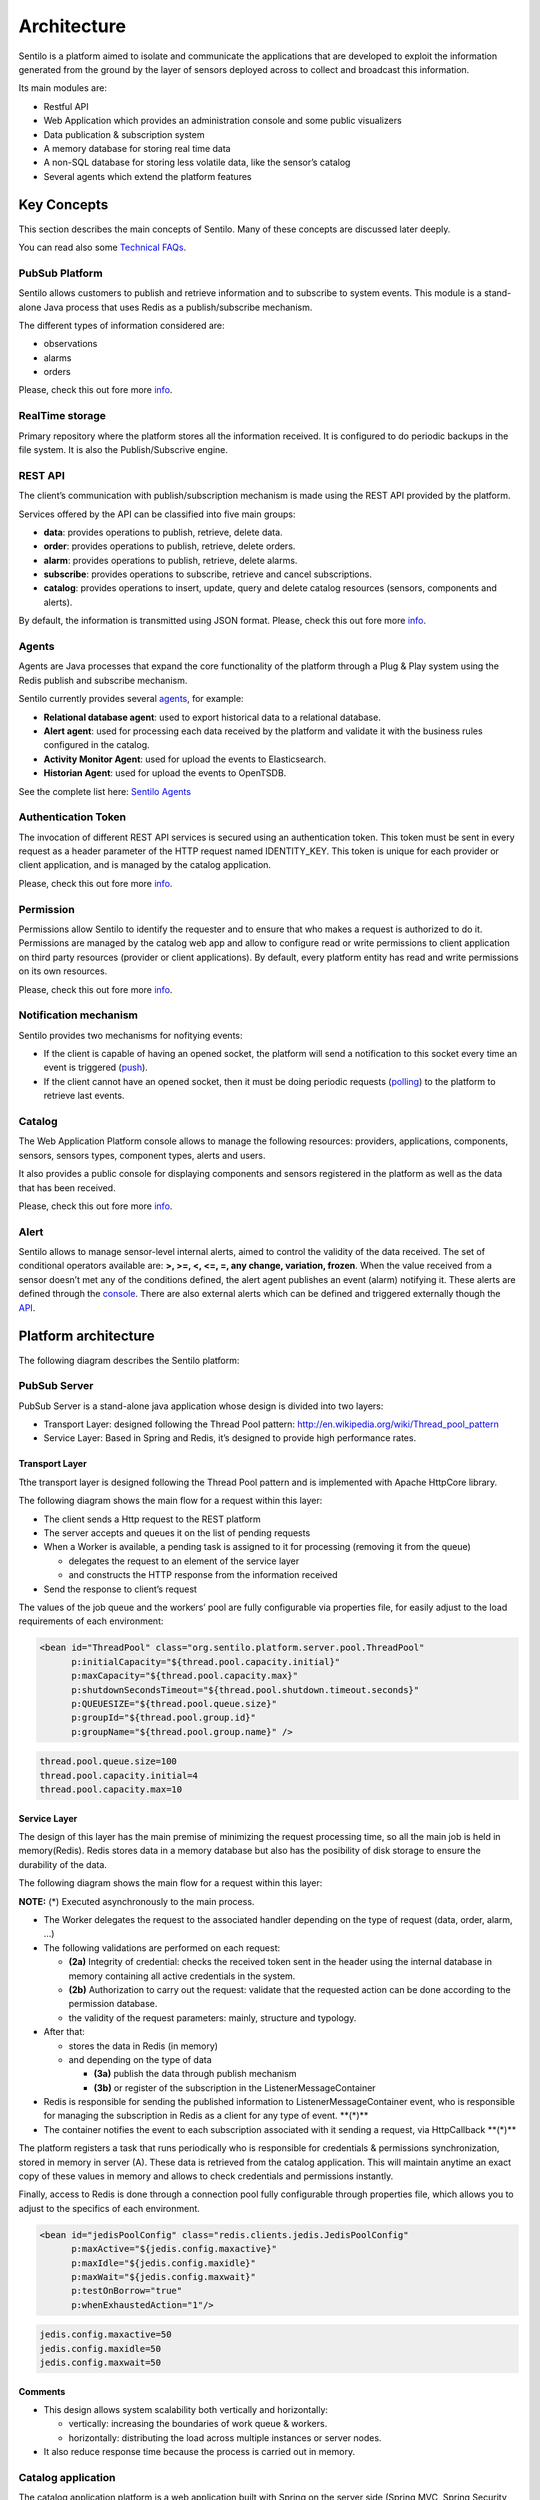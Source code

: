 Architecture
============

Sentilo is a platform aimed to isolate and communicate the applications
that are developed to exploit the information generated from the ground
by the layer of sensors deployed across to collect and broadcast this
information.

Its main modules are:

-  Restful API
-  Web Application which provides an administration console and some
   public visualizers
-  Data publication & subscription system
-  A memory database for storing real time data
-  A non-SQL database for storing less volatile data, like the sensor’s
   catalog
-  Several agents which extend the platform features

Key Concepts
~~~~~~~~~~~~

This section describes the main concepts of Sentilo. Many of these
concepts are discussed later deeply.

You can read also some `Technical FAQs <./technical_faq.html>`__.

PubSub Platform
^^^^^^^^^^^^^^^

Sentilo allows customers to publish and retrieve information and to
subscribe to system events. This module is a stand-alone Java process
that uses Redis as a publish/subscribe mechanism.

The different types of information considered are:

-  observations
-  alarms
-  orders

Please, check this out fore more
`info <./api_docs/services/subscription/subscription.html>`__.

RealTime storage
^^^^^^^^^^^^^^^^

Primary repository where the platform stores all the information
received. It is configured to do periodic backups in the file system. It
is also the Publish/Subscrive engine.

REST API
^^^^^^^^

The client’s communication with publish/subscription mechanism is made
using the REST API provided by the platform.

Services offered by the API can be classified into five main groups:

-  **data**: provides operations to publish, retrieve, delete data.
-  **order**: provides operations to publish, retrieve, delete orders.
-  **alarm**: provides operations to publish, retrieve, delete alarms.
-  **subscribe**: provides operations to subscribe, retrieve and cancel
   subscriptions.
-  **catalog**: provides operations to insert, update, query and delete
   catalog resources (sensors, components and alerts).

By default, the information is transmitted using JSON format. Please,
check this out fore more `info <./api_docs/web_home.html>`__.

Agents
^^^^^^

Agents are Java processes that expand the core functionality of the
platform through a Plug & Play system using the Redis publish and
subscribe mechanism.

Sentilo currently provides several `agents <./integrations.html#agents>`__, for example:

-  **Relational database agent**: used to export historical data to a
   relational database.
-  **Alert agent**: used for processing each data received by the
   platform and validate it with the business rules configured in the
   catalog.
-  **Activity Monitor Agent**: used for upload the events to
   Elasticsearch.
-  **Historian Agent**: used for upload the events to OpenTSDB.

See the complete list here: `Sentilo Agents <./integrations.html#agents>`__

Authentication Token
^^^^^^^^^^^^^^^^^^^^

The invocation of different REST API services is secured using an
authentication token. This token must be sent in every request as a
header parameter of the HTTP request named IDENTITY_KEY. This token is
unique for each provider or client application, and is managed by the
catalog application.

Please, check this out fore more `info <./api_docs/security.html>`__.

Permission
^^^^^^^^^^

Permissions allow Sentilo to identify the requester and to ensure that
who makes a request is authorized to do it. Permissions are managed by
the catalog web app and allow to configure read or write permissions to
client application on third party resources (provider or client
applications). By default, every platform entity has read and write
permissions on its own resources.

Please, check this out fore more `info <./api_docs/security.hml>`__.

Notification mechanism
^^^^^^^^^^^^^^^^^^^^^^

Sentilo provides two mechanisms for nofitying events:

-  If the client is capable of having an opened socket, the platform
   will send a notification to this socket every time an event is
   triggered
   (`push <./api_docs/services/subscription/subscription.html>`__).
-  If the client cannot have an opened socket, then it must be doing
   periodic requests (`polling <./api_docs/services/data/data.html>`__)
   to the platform to retrieve last events.

Catalog
^^^^^^^

The Web Application Platform console allows to manage the following
resources: providers, applications, components, sensors, sensors types,
component types, alerts and users.

It also provides a public console for displaying components and sensors
registered in the platform as well as the data that has been received.

Please, check this out fore more `info <./catalog_and_maps.html>`__.

Alert
^^^^^

Sentilo allows to manage sensor-level internal alerts, aimed to control
the validity of the data received. The set of conditional operators
available are: **>, >=, <, <=, =, any change, variation, frozen**. When
the value received from a sensor doesn’t met any of the conditions
defined, the alert agent publishes an event (alarm) notifying it. These
alerts are defined through the `console <./catalog_and_maps.html>`__.
There are also external alerts which can be defined and triggered
externally though the
`API <./api_docs/services/alert/create_alerts.html>`__.

Platform architecture
~~~~~~~~~~~~~~~~~~~~~

The following diagram describes the Sentilo platform:

.. image:: _static/images/architecture/arch1.jpg

PubSub Server
^^^^^^^^^^^^^

PubSub Server is a stand-alone java application whose design is divided
into two layers:

.. image:: _static/images/architecture/arch2.jpg

-  Transport Layer: designed following the Thread Pool pattern:
   http://en.wikipedia.org/wiki/Thread_pool_pattern
-  Service Layer: Based in Spring and Redis, it’s designed to provide
   high performance rates.

Transport Layer
'''''''''''''''

Tthe transport layer is designed following the Thread Pool pattern and
is implemented with Apache HttpCore library.

The following diagram shows the main flow for a request within this
layer:

.. image:: _static/images/architecture/arch3.jpg

-  The client sends a Http request to the REST platform
-  The server accepts and queues it on the list of pending requests
-  When a Worker is available, a pending task is assigned to it for
   processing (removing it from the queue)

   -  delegates the request to an element of the service layer
   -  and constructs the HTTP response from the information received

-  Send the response to client’s request

The values ​​of the job queue and the workers’ pool are fully
configurable via properties file, for easily adjust to the load
requirements of each environment:

.. code:: xml

   <bean id="ThreadPool" class="org.sentilo.platform.server.pool.ThreadPool"
         p:initialCapacity="${thread.pool.capacity.initial}"
         p:maxCapacity="${thread.pool.capacity.max}"
         p:shutdownSecondsTimeout="${thread.pool.shutdown.timeout.seconds}"
         p:QUEUESIZE="${thread.pool.queue.size}"
         p:groupId="${thread.pool.group.id}"
         p:groupName="${thread.pool.group.name}" />

.. code:: properties

   thread.pool.queue.size=100
   thread.pool.capacity.initial=4
   thread.pool.capacity.max=10

Service Layer
'''''''''''''

The design of this layer has the main premise of minimizing the request
processing time, so all the main job is held in memory(Redis). Redis
stores data in a memory database but also has the posibility of disk
storage to ensure the durability of the data.

The following diagram shows the main flow for a request within this
layer:

.. image:: _static/images/architecture/arch4.jpg

**NOTE:** (*) Executed asynchronously to the main process.

-  The Worker delegates the request to the associated handler depending
   on the type of request (data, order, alarm, …)
-  The following validations are performed on each request:

   -  **(2a)** Integrity of credential: checks the received token sent
      in the header using the internal database in memory containing all
      active credentials in the system.
   -  **(2b)** Authorization to carry out the request: validate that the
      requested action can be done according to the permission database.
   -  the validity of the request parameters: mainly, structure and
      typology.

-  After that:

   -  stores the data in Redis (in memory)
   -  and depending on the type of data

      -  **(3a)** publish the data through publish mechanism
      -  **(3b)** or register of the subscription in the
         ListenerMessageContainer

-  Redis is responsible for sending the published information to
   ListenerMessageContainer event, who is responsible for managing the
   subscription in Redis as a client for any type of event. \**(*)*\*
-  The container notifies the event to each subscription associated with
   it sending a request, via HttpCallback \**(*)*\*

The platform registers a task that runs periodically who is responsible
for credentials & permissions synchronization, stored in memory in
server (A). These data is retrieved from the catalog application. This
will maintain anytime an exact copy of these values ​​in memory and
allows to check credentials and permissions instantly.

Finally, access to Redis is done through a connection pool fully
configurable through properties file, which allows you to adjust to the
specifics of each environment.

.. code:: xml

   <bean id="jedisPoolConfig" class="redis.clients.jedis.JedisPoolConfig"
         p:maxActive="${jedis.config.maxactive}"  
         p:maxIdle="${jedis.config.maxidle}" 
         p:maxWait="${jedis.config.maxwait}"  
         p:testOnBorrow="true"
         p:whenExhaustedAction="1"/>

.. code:: properties

   jedis.config.maxactive=50
   jedis.config.maxidle=50
   jedis.config.maxwait=50

Comments
''''''''

-  This design allows system scalability both vertically and
   horizontally:

   -  vertically: increasing the boundaries of work queue & workers.
   -  horizontally: distributing the load across multiple instances or
      server nodes.

-  It also reduce response time because the process is carried out in
   memory.

Catalog application
^^^^^^^^^^^^^^^^^^^

The catalog application platform is a web application built with Spring
on the server side (Spring MVC, Spring Security, ..) using jQuery and
bootstrap as presentation layer and MongoDB as data storage database.

This webapp consists of:

-  a public console for displaying public data of components and sensors
   and their data
-  a secured part for resources management: providers, client apps,
   sensors, components, alerts, permissions, …

It is fully integrated with the Publish/Subscribe platform for data
synchronization:

-  permission and authentication data
-  register statistical data and the latest data received for showing it
   in different graphs of the Web application.
